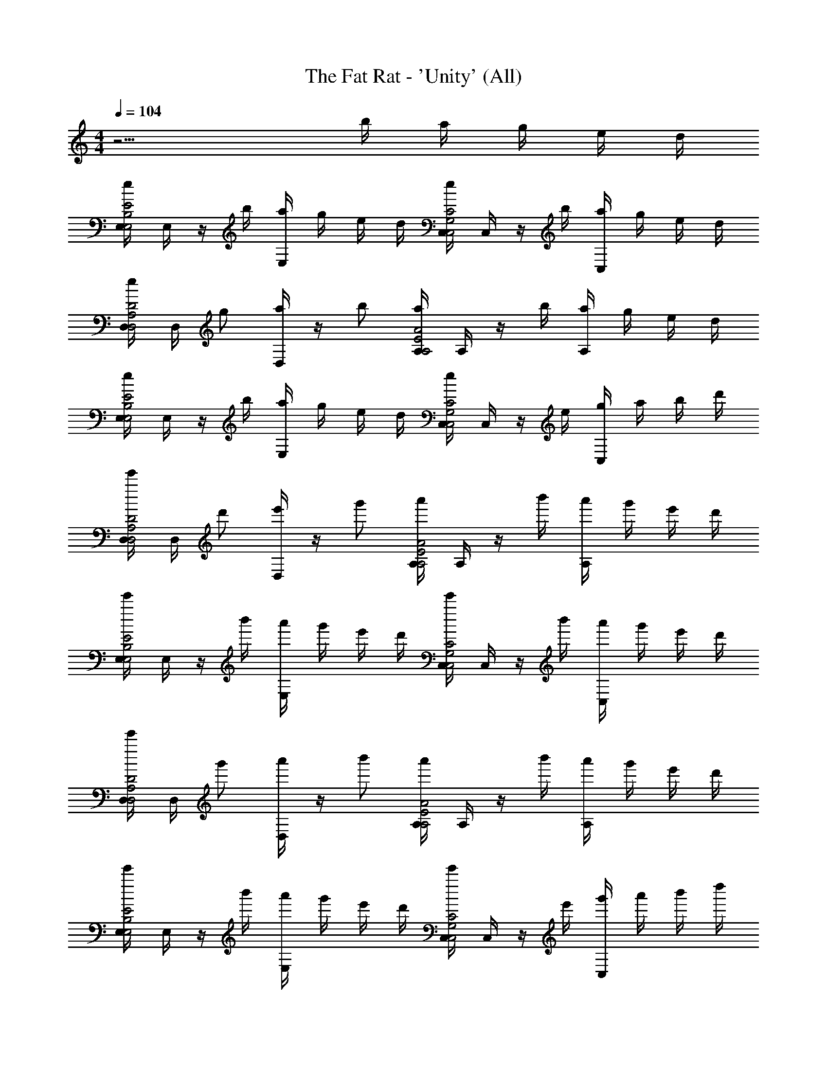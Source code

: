 X: 1
T: The Fat Rat - 'Unity' (All)
Z: ABC Generated by Starbound Composer v0.8.7
L: 1/4
M: 4/4
Q: 1/4=104
K: C
z11/4 b/4 a/4 g/4 e/4 d/4 
[E,/4e/E2E,2B,2] E,/4 z/4 b/4 [a/4E,/4] g/4 e/4 d/4 [C,/4e/C2C,2G,2] C,/4 z/4 b/4 [a/4C,/4] g/4 e/4 d/4 
[D,/4e/D2D,2A,2] D,/4 g/ [D,/4a/] z/4 b/ [A,/4a/A2A,2E2] A,/4 z/4 b/4 [a/4A,/4] g/4 e/4 d/4 
[E,/4e/E2E,2B,2] E,/4 z/4 b/4 [a/4E,/4] g/4 e/4 d/4 [C,/4e/C2C,2G,2] C,/4 z/4 e/4 [g/4C,/4] a/4 b/4 d'/4 
[D,/4e'/D2D,2A,2] D,/4 d'/ [D,/4e'/] z/4 g'/ [A,/4a'/A2A,2E2] A,/4 z/4 b'/4 [a'/4A,/4] g'/4 e'/4 d'/4 
[E,/4e'/E2E,2B,2] E,/4 z/4 b'/4 [a'/4E,/4] g'/4 e'/4 d'/4 [C,/4e'/C2C,2G,2] C,/4 z/4 b'/4 [a'/4C,/4] g'/4 e'/4 d'/4 
[D,/4e'/D2D,2A,2] D,/4 g'/ [D,/4a'/] z/4 b'/ [A,/4a'/A2A,2E2] A,/4 z/4 b'/4 [a'/4A,/4] g'/4 e'/4 d'/4 
[E,/4e'/E2E,2B,2] E,/4 z/4 b'/4 [a'/4E,/4] g'/4 e'/4 d'/4 [C,/4e'/C2C,2G,2] C,/4 z/4 e'/4 [g'/4C,/4] a'/4 b'/4 d''/4 
[D,/4e''/D2D,2A,2] D,/4 d''/ [D,/4e''/] z/4 g''/ [A,/4a''/A2A,2E2] A,/4 z/ A,/4 z3/4 
[E,/4e'/E2E,2B,2] E,/4 e'/ [E,/4e'/] z/4 e'/4 d'/4 [e'/4C,/4C2C,2G,2] [g'/4C,/4] e'/ [C,/4d'/] z/4 b/ 
[D,/4e'/D2D,2A,2] D,/4 e'/ [D,/4e'/] z/4 e'/4 d'/4 [e'/4A,/4A2A,2E2] [e''/4A,/4] d''/ [A,/4b'/] z/4 a'/ 
[E,/4b'/E2E,2B,2] E,/4 b'/ [E,/4b'/] z/4 b'/4 a'/4 [b'/4C,/4C2C,2G,2] [d''/4C,/4] b'/ [C,/4a'/] z/4 g'/ 
[D,/4b'/D2D,2A,2] D,/4 b'/ [D,/4b'/] z/4 b'/4 a'/4 [b'/4A,/4A2A,2E2] [d''/4A,/4] b'/ [A,/4a'/] z/4 g'/ 
[E,/4e'/E2E,2B,2] E,/4 e'/ [E,/4e'/] z/4 e'/4 d'/4 [e'/4C,/4C2C,2G,2] [^f'/4C,/4] e'/ [C,/4d'/] z/4 b/ 
[D,/4e'/D2D,2A,2] D,/4 e'/ [D,/4e'/] z/4 e'/4 d'/4 [e'/4A,/4A2A,2E2] [e''/4A,/4] d''/ [A,/4b'/] z/4 a'/ 
[E,/4b'/E2E,2B,2] E,/4 b'/ [b'/4E,/4] a'/4 g'/ [C,/4b'/C2C,2G,2] C,/4 b'/ [b'/4C,/4] a'/4 g'/ 
b'/ b'/ b'/ b'/ b'/ z/4 [B/4b/4] [a/4A/4] [g/4G/4] [e/4E/4] [d/4D/4] 
[E/e/E,3/A,3/A,,3/] z/4 [B/4b/4] [a/4A/4] [g/4G/4] [e/4E/4E,/A,/A,,/] [d/4D/4] [e/E/C,3/F,,3/F,3/] z/4 [B/4b/4] [a/4A/4] [g/4G/4] [e/4E/4C,/F,,/F,/] [d/4D/4] 
[e/E/D/D,/G,/] [g/G/D/D,/G,/] [a/A/D/D,/G,/] [b/B/D/D,/G,/] [a/A/A,2A,,2D,2] z/4 [B/4b/4] [a/4A/4] [g/4G/4] [e/4E/4] [d/4D/4] 
[e/E/E,3/A,3/A,,3/] z/4 [B/4b/4] [a/4A/4] [g/4G/4] [e/4E/4E,/A,/A,,/] [d/4D/4] [e/E/C,3/F,,3/F,3/] z/4 [E/4e/4] [g/4G/4] [a/4A/4] [b/4B/4C,/F,,/F,/] [d'/4d/4] 
[e'/e/D/D,/G,/] [d'/d/D/D,/G,/] [e'/e/D/D,/G,/] [g'/g/D/D,/G,/] [a'/a/A,2A,,2D,2] z/4 [b/4b'/4] [a'/4a/4] [g'/4g/4] [e'/4e/4] [d'/4d/4] 
[e'/e/E,3/A,3/A,,3/] z/4 [b/4b'/4] [a'/4a/4] [g'/4g/4] [e'/4e/4E,/A,/A,,/] [d'/4d/4] [e'/e/C,3/F,,3/F,3/] z/4 [b/4b'/4] [a'/4a/4] [g'/4g/4] [e'/4e/4C,/F,,/F,/] [d'/4d/4] 
[e'/e/D/D,/G,/] [g'/g/D/D,/G,/] [a'/a/D/D,/G,/] [b'/b/D/D,/G,/] [a'/a/A,2A,,2D,2] z/4 [b/4b'/4] [a'/4a/4] [g'/4g/4] [e'/4e/4] [d'/4d/4] 
[e'/e/E,3/A,3/A,,3/] z/4 [b/4b'/4] [a'/4a/4] [g'/4g/4] [e'/4e/4E,/A,/A,,/] [d'/4d/4] [e'/e/C,3/F,,3/F,3/] z/4 [e/4e'/4] [g'/4g/4] [a'/4a/4] [b'/4b/4C,/F,,/F,/] [d''/4d'/4] 
[e''/e'/D/D,/G,/] [d''/d'/D/D,/G,/] [e''/e'/D/D,/G,/] [g''/g'/D/D,/G,/] [a''/a'/A,2A,,2D,2] z3/ 
[e/e'/E,3/A,3/A,,3/] [e'/e/] [e'/e/] [e'/4e/4E,/A,/A,,/] [d'/4d/4] [e'/4e/4C,3/F,,3/F,3/] [g'/4g/4] [e'/e/] [d'/d/] [b/B/C,/F,,/F,/] 
[e'/e/D/D,/G,/] [e'/e/D/D,/G,/] [e'/e/D/D,/G,/] [e'/4e/4D/D,/G,/] [d'/4d/4] [e'/4e/4A,2A,,2D,2] [e''/4e'/4] [d''/d'/] [b'/b/] [a'/a/] 
[b'/b/E,3/A,3/A,,3/] [b'/b/] [b'/b/] [b'/4b/4E,/A,/A,,/] [a'/4a/4] [b'/4b/4C,3/F,,3/F,3/] [d''/4d'/4] [b'/b/] [a'/a/] [g'/g/C,/F,,/F,/] 
[b'/b/D/D,/G,/] [b'/b/D/D,/G,/] [b'/b/D/D,/G,/] [b'/4b/4D/D,/G,/] [a'/4a/4] [b'/4b/4A,2A,,2D,2] [d''/4d'/4] [b'/b/] [a'/a/] [g'/g/] 
[e'/e/E,3/A,3/A,,3/] [e'/e/] [e'/e/] [e'/4e/4E,/A,/A,,/] [d'/4d/4] [e'/4e/4C,3/F,,3/F,3/] [g'/4g/4] [e'/e/] [d'/d/] [b/B/C,/F,,/F,/] 
[e'/e/D/D,/G,/] [e'/e/D/D,/G,/] [e'/e/D/D,/G,/] [e'/4e/4D/D,/G,/] [d'/4d/4] [e'/4e/4A,2A,,2D,2] [e''/4e'/4] [d''/d'/] [b'/b/] [a'/a/] 
[b'/b/E,3/A,3/A,,3/] [b'/b/] [b'/4b/4] [a'/4a/4] [g'/g/E,/A,/A,,/] [b'/b/C,3/F,,3/F,3/] [b'/b/] [b'/4b/4] [a'/4a/4] [g'/g/C,/F,,/F,/] 
[b'/b/D/D,/G,/] [b'/b/D/D,/G,/] [b'/b/D/D,/G,/] [b'/b/D/D,/G,/] [b'/b/A,2A,,2D,2] z/4 [B,/4B/4] [A/4A,/4] [G/4G,/4] [E/4E,/4] [D/4D,/4] 
[E/E,/E,3/A,3/A,,3/] z/4 [B,/4B/4] [A/4A,/4] [G/4G,/4] [E/4E,/4E,/A,/A,,/] [D/4D,/4] [E/E,/C,3/F,,3/F,3/] z/4 [B,/4B/4] [A/4A,/4] [G/4G,/4] [E/4E,/4C,/F,,/F,/] [D/4D,/4] 
[E/E,/D/D,/G,/] [G/G,/D/D,/G,/] [A/A,/D/D,/G,/] [B/B,/D/D,/G,/] [A/A,/A,2A,,2D,2] z/4 [B,/4B/4] [A/4A,/4] [G/4G,/4] [E/4E,/4] [D/4D,/4] 
[E/E,/E,3/A,3/A,,3/] z/4 [B,/4B/4] [A/4A,/4] [G/4G,/4] [E/4E,/4E,/A,/A,,/] [D/4D,/4] [E/E,/C,3/F,,3/F,3/] z/4 [E,/4E/4] [G/4G,/4] [A/4A,/4] [B/4B,/4C,/F,,/F,/] [d/4D/4] 
[e/E/D/D,/G,/] [d/D/D/D,/G,/] [e/E/D/D,/G,/] [g/G/D/D,/G,/] [a/A/A,2A,,2D,2] z/4 [B/4b/4] [a/4A/4] [g/4G/4] [e/4E/4] [d/4D/4] 
[e/E/E,3/A,3/A,,3/] z/4 [B/4b/4] [a/4A/4] [g/4G/4] [e/4E/4E,/A,/A,,/] [d/4D/4] [e/E/C,3/F,,3/F,3/] z/4 [B/4b/4] [a/4A/4] [g/4G/4] [e/4E/4C,/F,,/F,/] [d/4D/4] 
[e/E/D/D,/G,/] [g/G/D/D,/G,/] [a/A/D/D,/G,/] [b/B/D/D,/G,/] [a/A/A,2A,,2D,2] z/4 [B/4b/4] [a/4A/4] [g/4G/4] [e/4E/4] [d/4D/4] 
[e/E/E,3/A,3/A,,3/] z/4 [B/4b/4] [a/4A/4] [g/4G/4] [e/4E/4E,/A,/A,,/] [d/4D/4] [e/E/C,3/F,,3/F,3/] z/4 [E/4e/4] [g/4G/4] [a/4A/4] [b/4B/4C,/F,,/F,/] [d'/4d/4] 
[e'/e/D/D,/G,/] [d'/d/D/D,/G,/] [e'/e/D/D,/G,/] [g'/g/D/D,/G,/] [a'/a/A,2A,,2D,2] z3/ 
[E/e/E,3/A,3/A,,3/] [e/E/] [e/E/] [e/4E/4E,/A,/A,,/] [d/4D/4] [e/4E/4C,3/F,,3/F,3/] [g/4G/4] [e/E/] [d/D/] [B/B,/C,/F,,/F,/] 
[e/E/D/D,/G,/] [e/E/D/D,/G,/] [e/E/D/D,/G,/] [e/4E/4D/D,/G,/] [d/4D/4] [e/4E/4A,2A,,2D,2] [e'/4e/4] [d'/d/] [b/B/] [a/A/] 
[b/B/E,3/A,3/A,,3/] [b/B/] [b/B/] [b/4B/4E,/A,/A,,/] [a/4A/4] [b/4B/4C,3/F,,3/F,3/] [d'/4d/4] [b/B/] [a/A/] [g/G/C,/F,,/F,/] 
[b/B/D/D,/G,/] [b/B/D/D,/G,/] [b/B/D/D,/G,/] [b/4B/4D/D,/G,/] [a/4A/4] [b/4B/4A,2A,,2D,2] [d'/4d/4] [b/B/] [a/A/] [g/G/] 
[e/E/E,3/A,3/A,,3/] [e/E/] [e/E/] [e/4E/4E,/A,/A,,/] [d/4D/4] [e/4E/4C,3/F,,3/F,3/] [g/4G/4] [e/E/] [d/D/] [B/B,/C,/F,,/F,/] 
[e/E/D/D,/G,/] [e/E/D/D,/G,/] [e/E/D/D,/G,/] [e/4E/4D/D,/G,/] [d/4D/4] [e/4E/4A,2A,,2D,2] [e'/4e/4] [d'/d/] [b/B/] [a/A/] 
[b/B/E,3/A,3/A,,3/] [b/B/] [b/4B/4] [a/4A/4] [g/G/E,/A,/A,,/] [b/B/C,3/F,,3/F,3/] [b/B/] [b/4B/4] [a/4A/4] [g/G/C,/F,,/F,/] 
[b/B/] [b/B/] [b/B/] [b/B/] [b/B/] z3/ 
[e/C,,5/C,5/] e/ e/ e/4 d/4 e/4 g/4 [e/C,/C,,/] [d/C,/C,,/] [B/C,/C,,/] 
[e/D,5/D,,5/] e/ e/ e/4 d/4 e/4 e'/4 [d'/E,/E,,/] [b/^F,/^F,,/] [a/D,/D,,/] 
[b/E,5/E,,5/] b/ b/ b/4 a/4 b/4 d'/4 [b/E,,E,,,] a/ [g/E,,/E,,,/] 
[b/A,,5/A,,,5/] b/ b/ b/4 a/4 b/4 d'/4 [b/G,/G,,/] [a/F,/F,,/] [g/E,/E,,/] 
[e/C,3/4C,,3/4] [z/4e/] [z/4C,3/4C,,3/4] e/ [e/4C,C,,] d/4 e/4 ^f/4 [e/C,/C,,/] [d/C,/C,,/] [B/C,/C,,/] 
[e/D,3/4D,,3/4] [z/4e/] [z/4D,3/4D,,3/4] e/ [e/4D,D,,] d/4 e/4 e'/4 [d'/E,/E,,/] [b/F,/F,,/] [a/D,/D,,/] 
[b/E,3/4E,,3/4] [z/4b/] [z/4E,3/4E,,3/4] b/4 a/4 [g/E,E,,] b/ [b/E,,E,,,] b/4 a/4 [g/E,,/E,,,/] 
[b/A,,3/4A,,,3/4] [z/4b/] [z/4A,,3/4A,,,3/4] b/ [b/A,,/A,,,/] b/ z/4 [B/4b/4] [a/4A/4] [g/4G/4] [e/4E/4] [d/4D/4] 
[E/e/E,3/A,3/A,,3/] z/4 [B/4b/4] [a/4A/4] [g/4G/4] [e/4E/4E,/A,/A,,/] [d/4D/4] [e/E/C,3/=F,,3/=F,3/] z/4 [B/4b/4] [a/4A/4] [g/4G/4] [e/4E/4C,/F,,/F,/] [d/4D/4] 
[e/E/D/D,/G,/] [g/G/D/D,/G,/] [a/A/D/D,/G,/] [b/B/D/D,/G,/] [a/A/A,2A,,2D,2] z/4 [B/4b/4] [a/4A/4] [g/4G/4] [e/4E/4] [d/4D/4] 
[e/E/E,3/A,3/A,,3/] z/4 [B/4b/4] [a/4A/4] [g/4G/4] [e/4E/4E,/A,/A,,/] [d/4D/4] [e/E/C,3/F,,3/F,3/] z/4 [E/4e/4] [g/4G/4] [a/4A/4] [b/4B/4C,/F,,/F,/] [d'/4d/4] 
[e'/e/D/D,/G,/] [d'/d/D/D,/G,/] [e'/e/D/D,/G,/] [g'/g/D/D,/G,/] [a'/a/A,2A,,2D,2] z/4 [b/4b'/4] [a'/4a/4] [g'/4g/4] [e'/4e/4] [d'/4d/4] 
[e'/e/E,3/A,3/A,,3/] z/4 [b/4b'/4] [a'/4a/4] [g'/4g/4] [e'/4e/4E,/A,/A,,/] [d'/4d/4] [e'/e/C,3/F,,3/F,3/] z/4 [b/4b'/4] [a'/4a/4] [g'/4g/4] [e'/4e/4C,/F,,/F,/] [d'/4d/4] 
[e'/e/D/D,/G,/] [g'/g/D/D,/G,/] [a'/a/D/D,/G,/] [b'/b/D/D,/G,/] [a'/a/A,2A,,2D,2] z/4 [b/4b'/4] [a'/4a/4] [g'/4g/4] [e'/4e/4] [d'/4d/4] 
[e'/e/E,3/A,3/A,,3/] z/4 [b/4b'/4] [a'/4a/4] [g'/4g/4] [e'/4e/4E,/A,/A,,/] [d'/4d/4] [e'/e/C,3/F,,3/F,3/] z/4 [e/4e'/4] [g'/4g/4] [a'/4a/4] [b'/4b/4C,/F,,/F,/] [d''/4d'/4] 
[e''/e'/D/D,/G,/] [d''/d'/D/D,/G,/] [e''/e'/D/D,/G,/] [g''/g'/D/D,/G,/] [a''/a'/A,2A,,2D,2] z3/ 
[e'/e/C,5/C,,5/] [e'/e/] [e'/e/] [e'/4e/4] [d'/4d/4] [e'/4e/4] [g'/4g/4] [e'/e/C,/C,,/] [d'/d/C,/C,,/] [b/B/C,/C,,/] 
[e'/e/D,5/D,,5/] [e'/e/] [e'/e/] [e'/4e/4] [d'/4d/4] [e'/4e/4] [e''/4e'/4] [d''/d'/E,/E,,/] [b'/b/^F,/^F,,/] [a'/a/D,/D,,/] 
[b'/b/E,5/E,,5/] [b'/b/] [b'/b/] [b'/4b/4] [a'/4a/4] [b'/4b/4] [d''/4d'/4] [b'/b/E,,E,,,] [a'/a/] [g'/g/E,,/E,,,/] 
[b'/b/A,,5/A,,,5/] [b'/b/] [b'/b/] [b'/4b/4] [a'/4a/4] [b'/4b/4] [d''/4d'/4] [b'/b/G,/G,,/] [a'/a/F,/F,,/] [g'/g/E,/E,,/] 
[e'/e/C,3/4C,,3/4] [z/4e'/e/] [z/4C,3/4C,,3/4] [e'/e/] [e'/4e/4C,C,,] [d'/4d/4] [e'/4e/4] [g'/4g/4] [e'/e/C,/C,,/] [d'/d/C,/C,,/] [b/B/C,/C,,/] 
[e'/e/D,3/4D,,3/4] [z/4e'/e/] [z/4D,3/4D,,3/4] [e'/e/] [e'/4e/4D,D,,] [d'/4d/4] [e'/4e/4] [e''/4e'/4] [d''/d'/E,/E,,/] [b'/b/F,/F,,/] [a'/a/D,/D,,/] 
[b'/b/E,3/4E,,3/4] [z/4b'/b/] [z/4E,3/4E,,3/4] [b'/4b/4] [a'/4a/4] [g'/g/E,E,,] [b'/b/] [b'/b/E,,E,,,] [b'/4b/4] [a'/4a/4] [g'/g/E,,/E,,,/] 
[b'/b/] [b'/b/] [b'/b/] [b'/b/] [b'/b/] 
